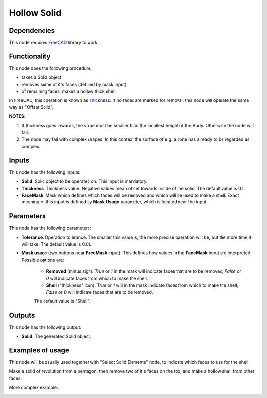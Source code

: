 Hollow Solid
============

Dependencies
------------

This node requires FreeCAD_ library to work.

.. _FreeCAD: ../../solids.rst

Functionality
-------------

This node does the following procedure:

* takes a Solid object
* removes some of it's faces (defined by mask input)
* of remaining faces, makes a hollow thick shell.

In FreeCAD, this operation is known as Thickness_. If no faces are marked for
removal, this node will operate the same way as "Offset Solid".

.. _Thickness: https://wiki.freecadweb.org/PartDesign_Thickness

**NOTES**:

1. If thickness goes inwards, the value must be smaller than the smallest
   height of the Body. Otherwise the node will fail.
2. The node may fail with complex shapes. In this context the surface of e.g. a
   cone has already to be regarded as complex. 

Inputs
------

This node has the following inputs:

* **Solid**. Solid object to be operated on. This input is mandatory.
* **Thickness**. Thickness value. Negative values mean offset towards inside of
  the solid. The default value is 0.1.
* **FaceMask**. Mask which defines which faces will be removed and which will
  be used to make a shell. Exact meaning of this input is defined by **Mask
  Usage** parameter, which is located near the input.

Parameters
----------

This node  has the following parameters:

* **Tolerance**. Operation tolerance. The smaller this value is, the more
  precise operation will be, but the more time it will take. The default value
  is 0.01.
* **Mask usage** (two buttons near **FaceMask** input). This defines how values
  in the **FaceMask** input are interpreted. Possible options are:

   * **Removed** (minus sign). `True` or `1` in the mask will indicate faces
     that are to be removed; `False` or `0` will indicate faces from which to
     make the shell.
   * **Shell** ("thickness" icon). `True` or `1` will in the mask indicate
     faces from which to make the shell; `False` or `0` will indicate faces
     that are to be removed.

   The default value is "Shell".

Outputs
-------

This node has the following output:

* **Solid**. The generated Solid object.

Examples of usage
-----------------

This node will be usually used together with "Select Solid Elements" node, to
indicate which faces to use for the shell.

Make a solid of revolution from a pentagon, then remove two of it's faces on
the top, and make a hollow shell from other faces:

.. image:: https://user-images.githubusercontent.com/284644/92967625-033e3600-f493-11ea-8bf3-181f85ea8434.png


More complex example:

.. image:: https://user-images.githubusercontent.com/284644/92967627-046f6300-f493-11ea-86ed-3e2bbc164b40.png

